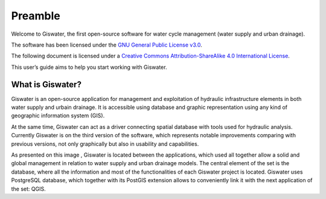 .. _giswater.documentation.preamble:

===============
Preamble
===============

Welcome to Giswater, the first open-source software for water cycle management (water supply and urban drainage).

The software has been licensed under the `GNU General Public License v3.0 <https://www.gnu.org/licenses/gpl-3.0.en.html>`_.

The following document is licensed under a `Creative Commons Attribution-ShareAlike 4.0 International License <https://creativecommons.org/licenses/by-sa/4.0/>`_.

This user’s guide aims to help you start working with Giswater.

What is Giswater?
-----------------

Giswater is an open-source application for management and exploitation of hydraulic infrastructure
elements in both water supply and urbain drainage. It is accessible using database and graphic
representation using any kind of geographic information system (GIS).

At the same time, Giswater can act as a driver connecting spatial database with tools used for hydraulic
analysis. Currently Giswater is on the third version of the software, which represents notable improvements
comparing with previous versions, not only graphically but also in usability and capabilities.

As presented on this image , Giswater is located between the applications, which used all together allow a
solid and global management in relation to water supply and urban drainage models. The central element of
the set is the database, where all the information and most of the functionalities of each Giswater project is located.
Giswater uses PostgreSQL database, which together with its PostGIS extension allows to conveniently link it with the next
application of the set: QGIS.